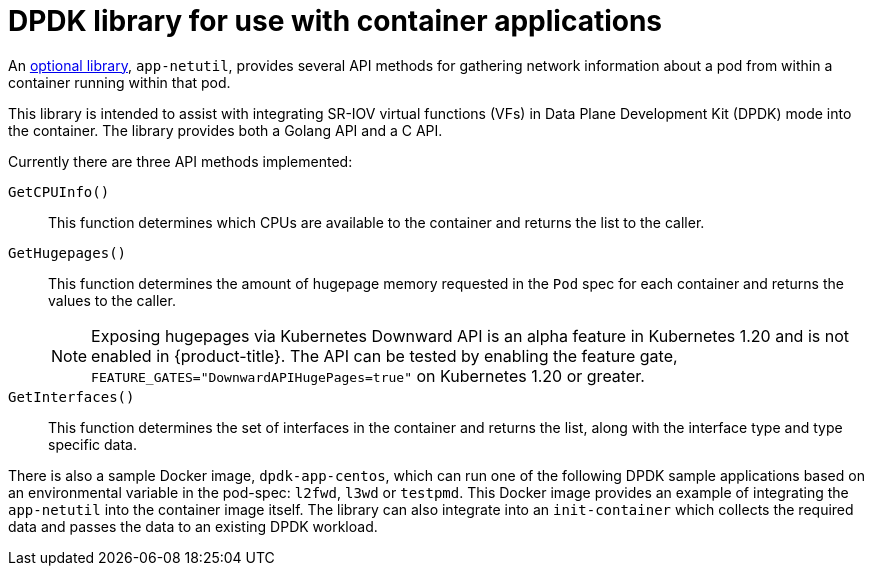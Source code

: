 // Module included in the following assemblies:
//
// * networking/hardware_networks/about-sriov.adoc

[id="nw-sriov-app-netutil_{context}"]
= DPDK library for use with container applications

An link:https://github.com/openshift/app-netutil[optional library], `app-netutil`, provides several API methods for gathering network information about a pod from within a container running within that pod.

This library is intended to assist with integrating SR-IOV virtual functions (VFs) in Data Plane Development Kit (DPDK) mode into the container.
The library provides both a Golang API and a C API.

Currently there are three API methods implemented:

`GetCPUInfo()`:: This function determines which CPUs are available to the container and returns the list to the caller.

`GetHugepages()`:: This function determines the amount of hugepage memory requested in the `Pod` spec for each container and returns the values to the caller.
+
[NOTE]
====
Exposing hugepages via Kubernetes Downward API is an alpha feature in Kubernetes 1.20 and is not enabled in {product-title}. The API can be tested by enabling the feature gate, `FEATURE_GATES="DownwardAPIHugePages=true"` on Kubernetes 1.20 or greater.
====

`GetInterfaces()`:: This function determines the set of interfaces in the container and returns the list, along with the interface type and type specific data.

There is also a sample Docker image, `dpdk-app-centos`, which can run one of the following DPDK sample applications based on an environmental variable in the pod-spec: `l2fwd`, `l3wd` or `testpmd`. This Docker image provides an example of integrating the `app-netutil` into the container image itself. The library can also integrate into an `init-container` which collects the required data and passes the data to an existing DPDK workload.
